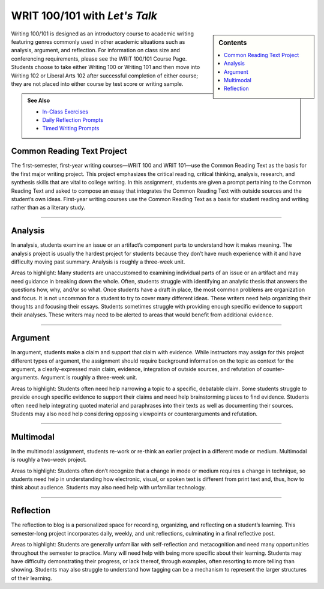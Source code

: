 =================================
WRIT 100/101 with *Let's Talk*
=================================
.. sidebar:: Contents

    .. contents:: 
        :local: 

Writing 100/101 is designed as an introductory course to academic writing featuring genres commonly used in other academic situations such as analysis, argument, and reflection. For information on class size and conferencing requirements, please see the WRIT 100/101 Course Page. Students choose to take either Writing 100 or Writing 101 and then move into Writing 102 or Liberal Arts 102 after successful completion of either course; they are not placed into either course by test score or writing sample.

.. admonition:: See Also

    * `In-Class Exercises <https://olemiss.box.com/s/j6cekporq8xbx95ion9awsj7nkt7dfdp>`__
    * `Daily Reflection Prompts <https://olemiss.box.com/s/6x1cnysqt175k5mrdg0tmfedurf0szow>`__
    * `Timed Writing Prompts <https://olemiss.box.com/s/9ma2u4tqql2p0t7tfa4ovwegbo9cy0zh>`__

Common Reading Text Project
----------------------------
The first-semester, first-year writing courses—WRIT 100 and WRIT 101—use the Common Reading Text as the basis for the first major writing project. This project emphasizes the critical reading, critical thinking, analysis, research, and synthesis skills that are vital to college writing. In this assignment, students are given a prompt pertaining to the Common Reading Text and asked to compose an essay that integrates the Common Reading Text with outside sources and the student’s own ideas. First-year writing courses use the Common Reading Text as a basis for student reading and writing rather than as a literary study.


.. raw:: html

  <iframe src="https://olemiss.app.box.com/embed/s/zexrpkqbb77p9kvbj338bsvz6w50kcpw?expandSidebars=true&showParentPath=false&sortColumn=name" width="100%" height="550" frameborder="0" allowfullscreen webkitallowfullscreen msallowfullscreen></iframe> 

-------------------------------------

Analysis
---------
In analysis, students examine an issue or an artifact’s component parts to understand how it makes meaning. The analysis project is usually the hardest project for students because they don’t have much experience with it and have difficulty moving past summary. Analysis is roughly a three-week unit.

Areas to highlight: Many students are unaccustomed to examining individual parts of an issue or an artifact and may need guidance in breaking down the whole. Often, students struggle with identifying an analytic thesis that answers the questions how, why, and/or so what. Once students have a draft in place, the most common problems are organization and focus. It is not uncommon for a student to try to cover many different ideas. These writers need help organizing their thoughts and focusing their essays. Students sometimes struggle with providing enough specific evidence to support their analyses. These writers may need to be alerted to areas that would benefit from additional evidence.

.. raw:: html

    <iframe src="https://olemiss.app.box.com/embed/s/5if12l0xvl0bc7cmslo1oyksi8vaogn0?expandSidebars=true&showParentPath=false&sortColumn=name" width="100%" height="550" frameborder="0" allowfullscreen webkitallowfullscreen msallowfullscreen></iframe>
-------------------------------------

Argument
---------
In argument, students make a claim and support that claim with evidence. While instructors may assign for this project different types of argument, the assignment should require background information on the topic as context for the argument, a clearly-expressed main claim, evidence, integration of outside sources, and refutation of counter-arguments. Argument is roughly a three-week unit.

Areas to highlight: Students often need help narrowing a topic to a specific, debatable claim. Some students struggle to provide enough specific evidence to support their claims and need help brainstorming places to find evidence. Students often need help integrating quoted material and paraphrases into their texts as well as documenting their sources. Students may also need help considering opposing viewpoints or counterarguments and refutation.

.. raw:: html

  <iframe src="https://olemiss.app.box.com/embed/s/2ejtdu18ie9pnyxejwp712ti6uy58bnp?expandSidebars=true&showParentPath=false&sortColumn=name" width="200%" height="550" frameborder="0" allowfullscreen webkitallowfullscreen msallowfullscreen></iframe> 
-------------------------------------

Multimodal
-----------
In the multimodal assignment, students re-work or re-think an earlier project in a different mode or medium. Multimodal is roughly a two-week project.

Areas to highlight: Students often don’t recognize that a change in mode or medium requires a change in technique, so students need help in understanding how electronic, visual, or spoken text is different from print text and, thus, how to think about audience. Students may also need help with unfamiliar technology.

.. raw:: html

    <iframe src="https://olemiss.app.box.com/embed/s/wh3y248f7joyao821kalkvhafccpcp5y?expandSidebars=true&showParentPath=false&sortColumn=name" width="100%" height="550" frameborder="0" allowfullscreen webkitallowfullscreen msallowfullscreen></iframe>


-------------------------------------

Reflection
----------------
The reflection to blog is a personalized space for recording, organizing, and reflecting on a student’s learning. This semester-long project incorporates daily, weekly, and unit reflections, culminating in a final reflective post.

Areas to highlight: Students are generally unfamiliar with self-reflection and metacognition and need many opportunities throughout the semester to practice. Many will need help with being more specific about their learning. Students may have difficulty demonstrating their progress, or lack thereof, through examples, often resorting to more telling than showing. Students may also struggle to understand how tagging can be a mechanism to represent the larger structures of their learning.

.. raw:: html

    <iframe src="https://olemiss.app.box.com/embed/s/g071lcdbi4aou9dndaztorarou37hgpt?expandSidebars=true&showParentPath=false&sortColumn=name" width="100%" height="550" frameborder="0" allowfullscreen webkitallowfullscreen msallowfullscreen></iframe>

